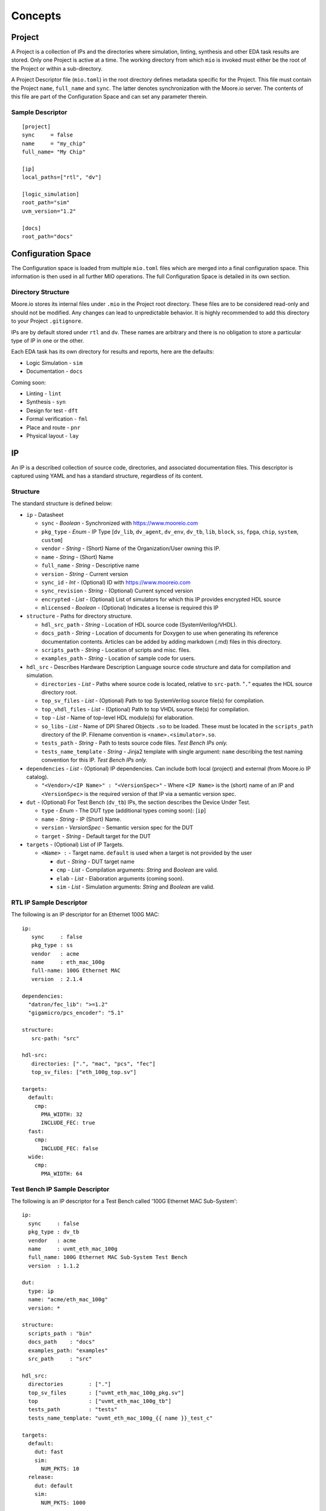 Concepts
========


Project
-------

A Project is a collection of IPs and the directories where simulation, linting, synthesis and other EDA task results are
stored. Only one Project is active at a time. The working directory from which ``mio`` is invoked must either be the
root of the Project or within a sub-directory.

A Project Descriptor file (``mio.toml``) in the root directory defines metadata specific for the Project.  This file
must contain the Project ``name``, ``full_name`` and ``sync``.  The latter denotes synchronization with the Moore.io
server.  The contents of this file are part of the Configuration Space and can set any parameter therein.


Sample Descriptor
*****************
::

  [project]
  sync     = false
  name     = "my_chip"
  full_name= "My Chip"

  [ip]
  local_paths=["rtl", "dv"]

  [logic_simulation]
  root_path="sim"
  uvm_version="1.2"

  [docs]
  root_path="docs"



Configuration Space
-------------------
The Configuration space is loaded from multiple ``mio.toml`` files which are merged into a final configuration space.
This information is then used in all further MIO operations.  The full Configuration Space is detailed in its own
section.



Directory Structure
*******************
Moore.io stores its internal files under ``.mio`` in the Project root directory.  These files are to be considered
read-only and should not be modified.  Any changes can lead to unpredictable behavior.  It is highly recommended to add
this directory to your Project ``.gitignore``.

IPs are by default stored under ``rtl`` and ``dv``.  These names are arbitrary and there is no obligation to store a
particular type of IP in one or the other.

Each EDA task has its own directory for results and reports, here are the defaults:

- Logic Simulation - ``sim``
- Documentation - ``docs``

Coming soon:

- Linting - ``lint``
- Synthesis - ``syn``
- Design for test - ``dft``
- Formal verification - ``fml``
- Place and route - ``pnr``
- Physical layout - ``lay``


IP
--
An IP is a described collection of source code, directories, and associated documentation files.  This descriptor is
captured using YAML and has a standard structure, regardless of its content.


Structure
*********

The standard structure is defined below:

- ``ip`` - Datasheet

  - ``sync`` - `Boolean` - Synchronized with https://www.mooreio.com
  - ``pkg_type`` - `Enum` - IP Type [``dv_lib``, ``dv_agent``, ``dv_env``, ``dv_tb``, ``lib``, ``block``, ``ss``, ``fpga``, ``chip``, ``system``, ``custom``]
  - ``vendor`` - `String` - (Short) Name of the Organization/User owning this IP.
  - ``name`` - `String` - (Short) Name
  - ``full_name`` - `String` - Descriptive name
  - ``version`` - `String` - Current version
  - ``sync_id`` - `Int` - (Optional) ID with https://www.mooreio.com
  - ``sync_revision`` - `String` - (Optional) Current synced version
  - ``encrypted`` - `List` - (Optional) List of simulators for which this IP provides encrypted HDL source
  - ``mlicensed`` - `Boolean` - (Optional) Indicates a license is required this IP

- ``structure`` - Paths for directory structure.

  - ``hdl_src_path`` - `String` - Location of HDL source code (SystemVerilog/VHDL).
  - ``docs_path`` - `String` - Location of documents for Doxygen to use when generating its reference documentation contents. Articles can be added by adding markdown (.md) files in this directory.
  - ``scripts_path`` - `String` - Location of scripts and misc. files.
  - ``examples_path`` - `String` - Location of sample code for users.

- ``hdl_src`` - Describes Hardware Description Language source code structure and data for compilation and simulation.

  - ``directories`` - `List` - Paths where source code is located, relative to ``src-path``. "``.``" equates the HDL source directory root.
  - ``top_sv_files`` - `List` - (Optional) Path to top SystemVerilog source file(s) for compilation.
  - ``top_vhdl_files`` - `List` - (Optional) Path to top VHDL source file(s) for compilation.
  - ``top`` - `List` - Name of top-level HDL module(s) for elaboration.
  - ``so_libs`` - `List` - Name of DPI Shared Objects ``.so`` to be loaded.  These must be located in the ``scripts_path`` directory of the IP.  Filename convention is ``<name>.<simulator>.so``.
  - ``tests_path`` - `String` - Path to tests source code files.  `Test Bench IPs only.`
  - ``tests_name_template`` - `String` - Jinja2 template with single argument: ``name`` describing the test naming convention for this IP.  `Test Bench IPs only.`

- ``dependencies`` - `List` - (Optional) IP dependencies.  Can include both local (project) and external (from Moore.io IP catalog).

  - ``"<Vendor>/<IP Name>" : "<VersionSpec>"`` - Where ``<IP Name>`` is the (short) name of an IP and ``<VersionSpec>`` is the required version of that IP via a semantic version spec.

- ``dut`` - (Optional) For Test Bench (``dv_tb``) IPs, the section describes the Device Under Test.

  - ``type`` - `Enum` - The DUT type (additional types coming soon): [``ip``]
  - ``name`` - `String` - IP (Short) Name.
  - ``version`` - `VersionSpec` - Semantic version spec for the DUT
  - ``target`` - `String` - Default target for the DUT

- ``targets`` - (Optional) List of IP Targets.

  - ``<Name> :`` - Target name. ``default`` is used when a target is not provided by the user

    - ``dut`` - `String` - DUT target name
    - ``cmp`` - `List` - Compilation arguments: `String` and `Boolean` are valid.
    - ``elab`` - `List` - Elaboration arguments (coming soon).
    - ``sim`` - `List` - Simulation arguments: `String` and `Boolean` are valid.



RTL IP Sample Descriptor
************************

The following is an IP descriptor for an Ethernet 100G MAC::

  ip:
     sync     : false
     pkg_type : ss
     vendor   : acme
     name     : eth_mac_100g
     full-name: 100G Ethernet MAC
     version  : 2.1.4

  dependencies:
    "datron/fec_lib": ">=1.2"
    "gigamicro/pcs_encoder": "5.1"

  structure:
     src-path: "src"

  hdl-src:
     directories: [".", "mac", "pcs", "fec"]
     top_sv_files: ["eth_100g_top.sv"]

  targets:
    default:
      cmp:
        PMA_WIDTH: 32
        INCLUDE_FEC: true
    fast:
      cmp:
        INCLUDE_FEC: false
    wide:
      cmp:
        PMA_WIDTH: 64



Test Bench IP Sample Descriptor
*******************************

The following is an IP descriptor for a Test Bench called '100G Ethernet MAC Sub-System'::

  ip:
    sync     : false
    pkg_type : dv_tb
    vendor   : acme
    name     : uvmt_eth_mac_100g
    full_name: 100G Ethernet MAC Sub-System Test Bench
    version  : 1.1.2

  dut:
    type: ip
    name: "acme/eth_mac_100g"
    version: *

  structure:
    scripts_path : "bin"
    docs_path    : "docs"
    examples_path: "examples"
    src_path     : "src"

  hdl_src:
    directories        : ["."]
    top_sv_files       : ["uvmt_eth_mac_100g_pkg.sv"]
    top                : ["uvmt_eth_mac_100g_tb"]
    tests_path         : "tests"
    tests_name_template: "uvmt_eth_mac_100g_{{ name }}_test_c"

  targets:
    default:
      dut: fast
      sim:
        NUM_PKTS: 10
    release:
      dut: default
      sim:
        NUM_PKTS: 1000






IP Marketplace
--------------
The Moore.io IP Marketplace hosts the IP catalog and its source code.  Developers interact with the marketplace primarily
via ``mio login``, ``mio install`` and ``mio publish``

License Types
*************
- Free & Open Source (FOS) - Free to list.  Source code and documentation stored on the Marketplace.
- Commercial - IPs that use the Moore.io IP Licensing System to charge end-user for IP.
- Private - Use Moore.io as your Private IP server; ideal for clean rooms and sites with restricted internet access.  Coming soon.




Test Suite
----------
Moore.io's regression system flips the script on the usual regression bash scripts of old.  Instead, Test Suite
descriptors (``ts.yml`` for default (single) target IPs, ``<Name>.ts.yml`` for multiple target IPs) describe several
regressions at once, with an inside-out approach of Test Sets and Test Groups.


Structure
*********
All test suites have 2 sections.  The metadata ``ts`` and the regression definitions  ``tests``.  ``mio`` does not
currently interface with scheduling engines such as GRID or LSF, but plans to in the near future.

The ``max_duration`` feature allows ``mio`` to prematurely end regressions via a hard time limit.  Simulations processes
are simply killed off.


Metadata
********
This section of the test suite contains the information necessary to run the regressions.

- ``ts`` - Test Suite Metadata

  - ``name`` - `String` - Descriptive name.  Ex: "Data Sub-System Test Suite for APB interconnect"
  - ``ip`` - `String` - Owner IP.  Ex: "uvmt_data_ss"
  - ``target`` - `List[String]` - Target Name.  Ex: "apb"
  - ``waves`` - `String[]` - List of regressions for which wave capture is enabled.  Ex: ``[sanity, bugs]``
  - ``cov`` - `String[]` - List of regressions for which coverage sampling is enabled.  Ex: ``[nightly, weekly]``
  - ``verbosity`` - `String[String]` - Dictionary mapping each regression with a UVM logging verbosity level.  Ex: ``{sanity:high, nightly:medium}``
  - ``max_duration`` - `Integer[Float]` - Dictionary mapping each regression with a timeout (specified in hours).  Ex: ``{sanity:1, nightly:5}``
  - ``max_jobs`` - `Integer[Integer]` - Dictionary mapping each regression with a limit on concurrent simulations.  Ex: ``{sanity:5, nightly:10}``

Regressions
***********
This section of the test suite defines the contents of the regressions.

- ``tests``

  - Test Set - Ex: ``functional`` - Top-level elements; encapsulate test groups.

      - Test - Ex: ``reg_bit_bash`` - The name of the test used must match what would be entered on the command line.

        - Regression Entry - `String` - Regression name.  Ex: ``sanity``

Regression Entries
******************
A regression entry can be either:

- `Int` - Amount of random seeds
- `List[Int]` - Specific seeds
- Default Group
- Named Groups

A Group is a pairing of ``seeds`` and ``args`` for specifying simulation arguments:

::

  smoke_test:
    group_a:
      seeds: 10
      args:
        ABC: 100
        DEF: false



Sample
******
::

  ts:
    name: Default
    ip: uvmt_eth_mac_100g
    target: ["*"]
    waves: [sanity, bugs]
    cov  : [nightly, weekly]
    max_errors  : { 'sanity':      1, 'nightly':       30, 'weekly':    30, 'bugs':       1 }
    verbosity   : { 'sanity': 'high', 'nightly': 'medium', 'weekly': 'low', 'bugs': 'debug' }
    max_duration: { 'sanity':    .25, 'nightly':        5, 'weekly':    12, 'bugs':       1 }
    max_jobs    : { 'sanity':      5, 'nightly':       10, 'weekly':    20, 'bugs':       1 }

  tests:
    functional:
      rand_traffic:
        sanity : [1]
        nightly: 10
        weekly : 50
      weekly :
        seeds: 50
        args :
          NUM_PKTS: 1000
      bugs: [5456984247]
      reg_hw_reset:
        sanity: [1]
        nightly: 1
        weekly: 1
      reg_bit_bash:
        sanity: [1]
        nightly: 1
        weekly: 1

    error:
      rand_err_traffic:
        sanity : [1]
        nightly: 10
        weekly :
          small_packets:
            seeds: 5
            args :
              MIN_PKT_SZ: 64
              MAX_PKT_SZ: 127
          large_packets:
            seeds: 5
            args :
              MIN_PKT_SZ: 256
              MAX_PKT_SZ: 512
       bugs: [
          8438499331868,
          6424554831489
       ]

